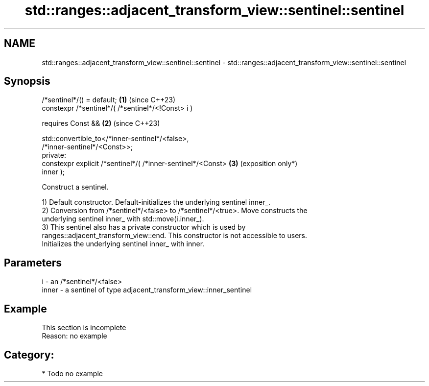 .TH std::ranges::adjacent_transform_view::sentinel::sentinel 3 "2024.06.10" "http://cppreference.com" "C++ Standard Libary"
.SH NAME
std::ranges::adjacent_transform_view::sentinel::sentinel \- std::ranges::adjacent_transform_view::sentinel::sentinel

.SH Synopsis
   /*sentinel*/() = default;                                     \fB(1)\fP (since C++23)
   constexpr /*sentinel*/( /*sentinel*/<!Const> i )

       requires Const &&                                         \fB(2)\fP (since C++23)

           std::convertible_to</*inner-sentinel*/<false>,
   /*inner-sentinel*/<Const>>;
   private:
   constexpr explicit /*sentinel*/( /*inner-sentinel*/<Const>    \fB(3)\fP (exposition only*)
   inner );

   Construct a sentinel.

   1) Default constructor. Default-initializes the underlying sentinel inner_.
   2) Conversion from /*sentinel*/<false> to /*sentinel*/<true>. Move constructs the
   underlying sentinel inner_ with std::move(i.inner_).
   3) This sentinel also has a private constructor which is used by
   ranges::adjacent_transform_view::end. This constructor is not accessible to users.
   Initializes the underlying sentinel inner_ with inner.

.SH Parameters

   i     - an /*sentinel*/<false>
   inner - a sentinel of type adjacent_transform_view::inner_sentinel

.SH Example

    This section is incomplete
    Reason: no example

.SH Category:
     * Todo no example
